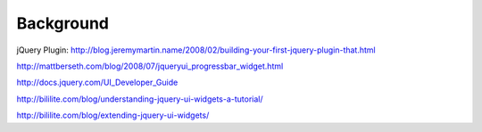 ==========
Background
==========

jQuery Plugin: http://blog.jeremymartin.name/2008/02/building-your-first-jquery-plugin-that.html

http://mattberseth.com/blog/2008/07/jqueryui_progressbar_widget.html

http://docs.jquery.com/UI_Developer_Guide

http://bililite.com/blog/understanding-jquery-ui-widgets-a-tutorial/

http://bililite.com/blog/extending-jquery-ui-widgets/
